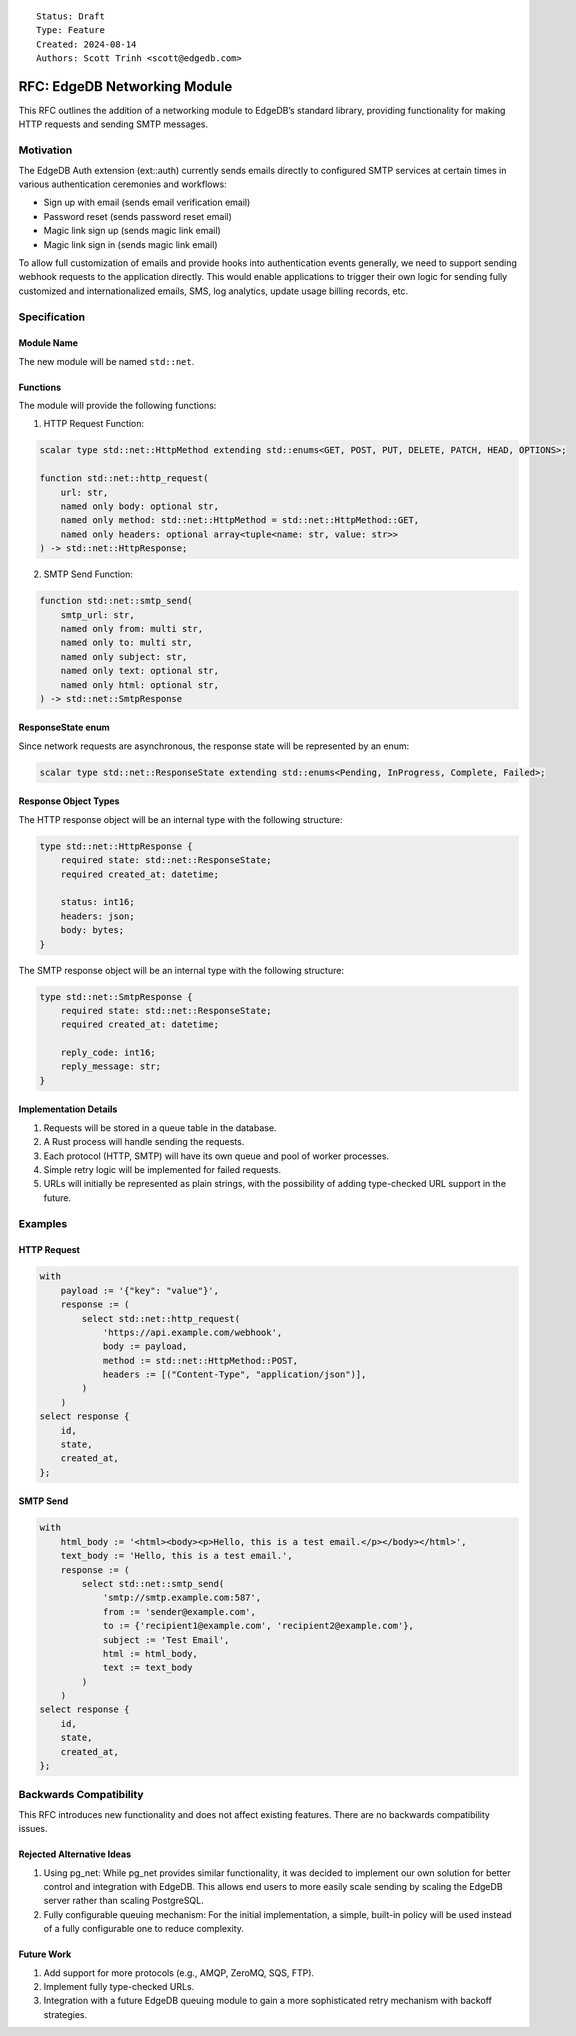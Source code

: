 ::

    Status: Draft
    Type: Feature
    Created: 2024-08-14
    Authors: Scott Trinh <scott@edgedb.com>

=============================
RFC: EdgeDB Networking Module
=============================

This RFC outlines the addition of a networking module to EdgeDB’s
standard library, providing functionality for making HTTP requests and
sending SMTP messages.

Motivation
==========

The EdgeDB Auth extension (ext::auth) currently sends emails directly to
configured SMTP services at certain times in various authentication
ceremonies and workflows:

-  Sign up with email (sends email verification email)
-  Password reset (sends password reset email)
-  Magic link sign up (sends magic link email)
-  Magic link sign in (sends magic link email)

To allow full customization of emails and provide hooks into
authentication events generally, we need to support sending webhook
requests to the application directly. This would enable applications to
trigger their own logic for sending fully customized and
internationalized emails, SMS, log analytics, update usage billing
records, etc.

Specification
=============

Module Name
-----------

The new module will be named ``std::net``.

Functions
---------

The module will provide the following functions:

1. HTTP Request Function:

.. code-block:: edgeql

   scalar type std::net::HttpMethod extending std::enums<GET, POST, PUT, DELETE, PATCH, HEAD, OPTIONS>;

   function std::net::http_request(
       url: str,
       named only body: optional str,
       named only method: std::net::HttpMethod = std::net::HttpMethod::GET,
       named only headers: optional array<tuple<name: str, value: str>>
   ) -> std::net::HttpResponse;

2. SMTP Send Function:

.. code-block:: edgeql

   function std::net::smtp_send(
       smtp_url: str,
       named only from: multi str,
       named only to: multi str,
       named only subject: str,
       named only text: optional str,
       named only html: optional str,
   ) -> std::net::SmtpResponse

ResponseState enum
------------------

Since network requests are asynchronous, the response state will be
represented by an enum:

.. code-block:: edgeql

   scalar type std::net::ResponseState extending std::enums<Pending, InProgress, Complete, Failed>;

Response Object Types
---------------------

The HTTP response object will be an internal type with the following
structure:

.. code-block:: edgeql

   type std::net::HttpResponse {
       required state: std::net::ResponseState;
       required created_at: datetime;

       status: int16;
       headers: json;
       body: bytes;
   }


The SMTP response object will be an internal type with the following
structure:

.. code-block:: edgeql

   type std::net::SmtpResponse {
       required state: std::net::ResponseState;
       required created_at: datetime;

       reply_code: int16;
       reply_message: str;
   }

Implementation Details
----------------------

1. Requests will be stored in a queue table in the database.
2. A Rust process will handle sending the requests.
3. Each protocol (HTTP, SMTP) will have its own queue and pool of worker
   processes.
4. Simple retry logic will be implemented for failed requests.
5. URLs will initially be represented as plain strings, with the
   possibility of adding type-checked URL support in the future.

Examples
========

HTTP Request
------------

.. code:: edgeql

   with
       payload := '{"key": "value"}',
       response := (
           select std::net::http_request(
               'https://api.example.com/webhook',
               body := payload,
               method := std::net::HttpMethod::POST,
               headers := [("Content-Type", "application/json")],
           )
       )
   select response {
       id,
       state,
       created_at,
   };

SMTP Send
---------

.. code:: edgeql

   with
       html_body := '<html><body><p>Hello, this is a test email.</p></body></html>',
       text_body := 'Hello, this is a test email.',
       response := (
           select std::net::smtp_send(
               'smtp://smtp.example.com:587',
               from := 'sender@example.com',
               to := {'recipient1@example.com', 'recipient2@example.com'},
               subject := 'Test Email',
               html := html_body,
               text := text_body
           )
       )
   select response {
       id,
       state,
       created_at,
   };

Backwards Compatibility
=======================

This RFC introduces new functionality and does not affect existing
features. There are no backwards compatibility issues.

Rejected Alternative Ideas
--------------------------

1. Using pg_net: While pg_net provides similar functionality, it was
   decided to implement our own solution for better control and
   integration with EdgeDB. This allows end users to more easily scale
   sending by scaling the EdgeDB server rather than scaling PostgreSQL.
2. Fully configurable queuing mechanism: For the initial implementation,
   a simple, built-in policy will be used instead of a fully
   configurable one to reduce complexity.

Future Work
-----------

1. Add support for more protocols (e.g., AMQP, ZeroMQ, SQS, FTP).
2. Implement fully type-checked URLs.
3. Integration with a future EdgeDB queuing module to gain a more
   sophisticated retry mechanism with backoff strategies.

